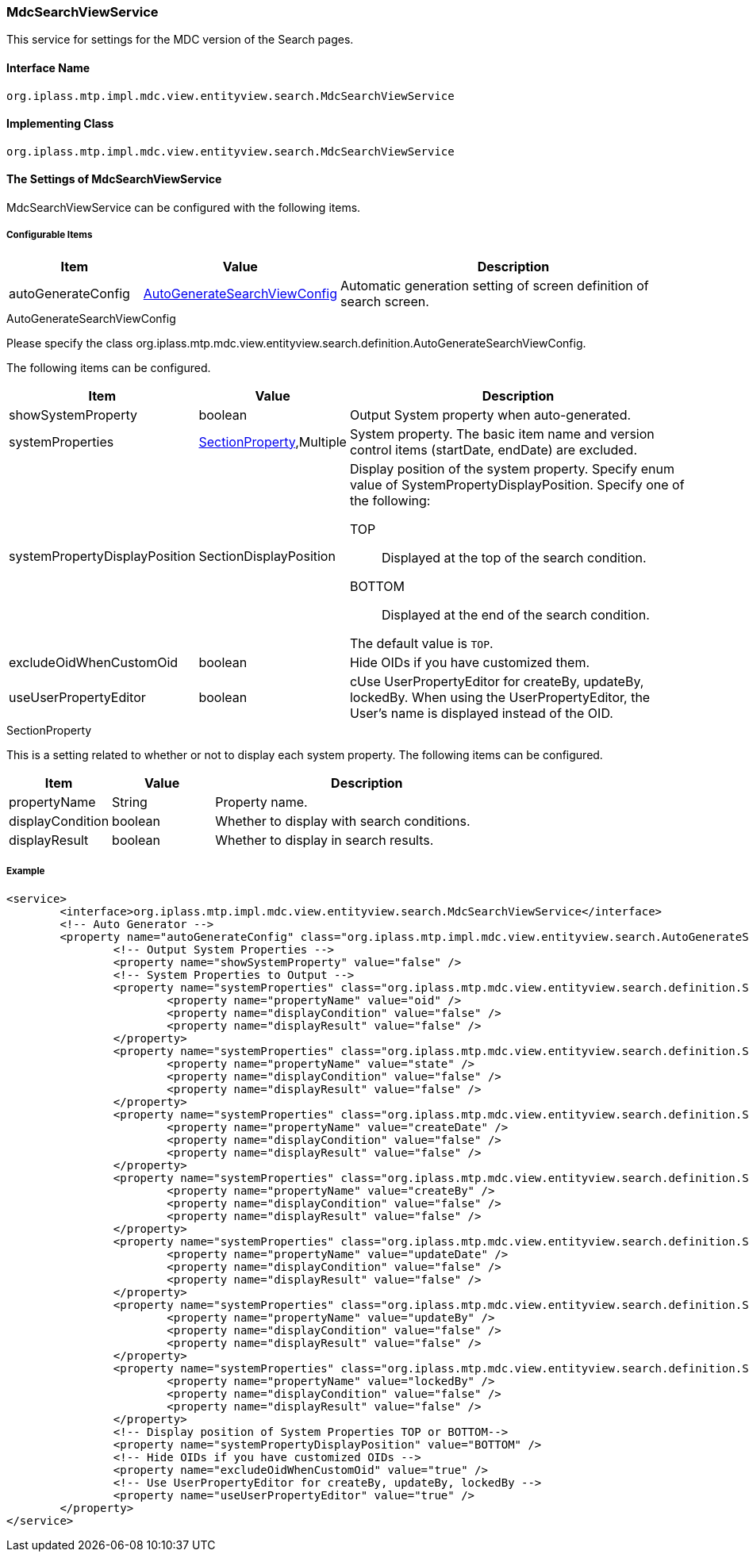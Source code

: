 [[MdcSearchViewService]]
=== [.eeonly]#MdcSearchViewService#
This service for settings for the MDC version of the Search pages.

==== Interface Name
----
org.iplass.mtp.impl.mdc.view.entityview.search.MdcSearchViewService
----

==== Implementing Class
----
org.iplass.mtp.impl.mdc.view.entityview.search.MdcSearchViewService
----

==== The Settings of MdcSearchViewService
MdcSearchViewService can be configured with the following items.

===== Configurable Items
[cols="1,1,3", options="header"]
|===
| Item | Value | Description
| autoGenerateConfig | <<AutoGenerateSearchViewConfig>> | Automatic generation setting of screen definition of search screen.
|===

[[AutoGenerateSearchViewConfig]]
.AutoGenerateSearchViewConfig
Please specify the class org.iplass.mtp.mdc.view.entityview.search.definition.AutoGenerateSearchViewConfig.

The following items can be configured.

[cols="1,1,3", options="header"]
|====================
| Item | Value | Description
| showSystemProperty | boolean | Output System property when auto-generated.
| systemProperties | <<searchSectionProperty>>,Multiple | System property. The basic item name and version control items (startDate, endDate) are excluded.
| systemPropertyDisplayPosition | SectionDisplayPosition a| Display position of the system property.
Specify enum value of SystemPropertyDisplayPosition.
Specify one of the following:

TOP:: Displayed at the top of the search condition.

BOTTOM:: Displayed at the end of the search condition.

The default value is `TOP`.
| excludeOidWhenCustomOid | boolean | Hide OIDs if you have customized them.
| useUserPropertyEditor | boolean | cUse UserPropertyEditor for createBy, updateBy, lockedBy.
When using the UserPropertyEditor, the User's name is displayed instead of the OID.

|====================

[[searchSectionProperty]]
.SectionProperty
This is a setting related to whether or not to display each system property.
The following items can be configured.

[cols="1,1,3", options="header"]
|====================
| Item | Value | Description
| propertyName | String | Property name.
| displayCondition | boolean | Whether to display with search conditions.
| displayResult | boolean | Whether to display in search results.
|====================

===== Example
[source,xml]
----
<service>
	<interface>org.iplass.mtp.impl.mdc.view.entityview.search.MdcSearchViewService</interface>
	<!-- Auto Generator -->
	<property name="autoGenerateConfig" class="org.iplass.mtp.impl.mdc.view.entityview.search.AutoGenerateSearchViewConfig">
		<!-- Output System Properties -->
		<property name="showSystemProperty" value="false" />
		<!-- System Properties to Output -->
		<property name="systemProperties" class="org.iplass.mtp.mdc.view.entityview.search.definition.SectionProperty">
			<property name="propertyName" value="oid" />
			<property name="displayCondition" value="false" />
			<property name="displayResult" value="false" />
		</property>
		<property name="systemProperties" class="org.iplass.mtp.mdc.view.entityview.search.definition.SectionProperty">
			<property name="propertyName" value="state" />
			<property name="displayCondition" value="false" />
			<property name="displayResult" value="false" />
		</property>
		<property name="systemProperties" class="org.iplass.mtp.mdc.view.entityview.search.definition.SectionProperty">
			<property name="propertyName" value="createDate" />
			<property name="displayCondition" value="false" />
			<property name="displayResult" value="false" />
		</property>
		<property name="systemProperties" class="org.iplass.mtp.mdc.view.entityview.search.definition.SectionProperty">
			<property name="propertyName" value="createBy" />
			<property name="displayCondition" value="false" />
			<property name="displayResult" value="false" />
		</property>
		<property name="systemProperties" class="org.iplass.mtp.mdc.view.entityview.search.definition.SectionProperty">
			<property name="propertyName" value="updateDate" />
			<property name="displayCondition" value="false" />
			<property name="displayResult" value="false" />
		</property>
		<property name="systemProperties" class="org.iplass.mtp.mdc.view.entityview.search.definition.SectionProperty">
			<property name="propertyName" value="updateBy" />
			<property name="displayCondition" value="false" />
			<property name="displayResult" value="false" />
		</property>
		<property name="systemProperties" class="org.iplass.mtp.mdc.view.entityview.search.definition.SectionProperty">
			<property name="propertyName" value="lockedBy" />
			<property name="displayCondition" value="false" />
			<property name="displayResult" value="false" />
		</property>
		<!-- Display position of System Properties TOP or BOTTOM-->
		<property name="systemPropertyDisplayPosition" value="BOTTOM" />
		<!-- Hide OIDs if you have customized OIDs -->
		<property name="excludeOidWhenCustomOid" value="true" />
		<!-- Use UserPropertyEditor for createBy, updateBy, lockedBy -->
		<property name="useUserPropertyEditor" value="true" />
	</property>
</service>
----
